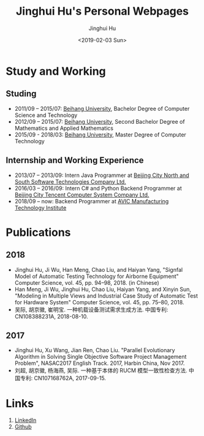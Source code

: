 #+TITLE: Jinghui Hu's Personal Webpages
#+AUTHOR: Jinghui Hu
#+EMAIL: hujinghui@buaa.edu.cn
#+DATE: <2019-02-03 Sun>
#+TAGS: home index


* Study and Working
** Studing
- 2011/09 – 2015/07: [[https://www.buaa.edu.cn][Beihang University]], Bachelor Degree of Computer Science and Technology
- 2012/09 – 2015/07: [[https://www.buaa.edu.cn][Beihang University]], Second Bachelor Degree of Mathematics and Applied Mathematics
- 2015/09 - 2018/03: [[https://www.buaa.edu.cn][Beihang University]], Master Degree of Computer Technology
** Internship and Working Experience
- 2013/07 – 2013/09: Intern Java Programmer at [[http://www.snsoft.com.cn/index.html][Beijing City North and South Software Technologies Company Ltd.]]
- 2016/03 – 2016/09: Intern C# and Python Backend Programmer at [[https://www.tencent.com][Beijing City Tencent Computer System Company Ltd.]]
- 2018/09 – now: Backend Programmer at [[http://www.avicmti.avic.com][AVIC Manufacturing Technology Institute]]
* Publications
** 2018
- Jinghui Hu, Ji Wu, Han Meng, Chao Liu, and Haiyan Yang, "Signfal Model of Automatic Testing Technology for Airborne Equipment" Computer Science, vol. 45, pp. 94–98, 2018. (in Chinese)
- Han Meng, Ji Wu, Jinghui Hu, Chao Liu, Haiyan Yang, and Xinyin Sun, "Modeling in Multiple Views and Industrial Case Study of Automatic Test for Hardware System" Computer Science, vol. 45, pp. 75–80, 2018.
- 吴际, 胡京徽, 崔明宝. 一种机载设备测试需求生成方法. 中国专利: CN108388231A, 2018-08-10.
** 2017
- Jinghui Hu, Xu Wang, Jian Ren, Chao Liu. "Parallel Evolutionary Algorithm in Solving Single Objective Software Project Management Problem", NASAC2017 English Track. 2017, Harbin China, Nov 2017.
- 刘超, 胡京徽, 杨海燕, 吴际. 一种基于本体的 RUCM 模型一致性检查方法. 中国专利: CN107168762A, 2017-09-15.


* Links
1. [[https://www.linkedin.com/in/jeanhwea][LinkedIn]]
2. [[https://github.com/Jeanhwea][Github]]
